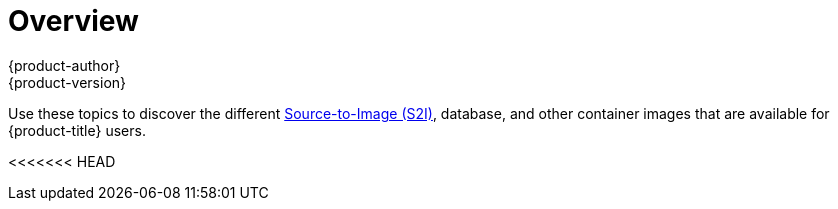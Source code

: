 [[using-images-index]]
= Overview
{product-author}
{product-version}
:data-uri:
:icons:
:experimental:

Use these topics to discover the different
xref:../architecture/core_concepts/builds_and_image_streams.adoc#source-build[Source-to-Image (S2I)], database, and other container images that are available for {product-title} users.

<<<<<<< HEAD
ifdef::openshift-enterprise,openshift-dedicated[]
=======
ifdef::openshift-enterprise[]
>>>>>>> 6bcfc60496ce2d67bb2988b30404317813a382f5
Red Hat's official container images are provided in the Red Hat Registry at
https://registry.redhat.io[registry.redhat.io].
{product-title}'s supported S2I, database, and Jenkins images are provided in
the https://access.redhat.com/containers/?tab=security&start=10#/product/RedHatOpenshiftContainerPlatform[*openshift3*
repository] in the Red Hat Registry. For example,
`registry.redhat.io/openshift3/ose` for the Atomic OpenShift Application Platform image.

The xPaaS middleware images are provided in their respective product
repositories on the Red Hat Registry, but suffixed with a *-openshift*. For
example, `registry.redhat.io/jboss-eap-6/eap64-openshift` for
the JBoss EAP image.

All Red Hat supported images covered in this book are described in the https://access.redhat.com/containers[Red Hat Container Catalog]. For every version of each image, you can find details on its contents and usage. Browse or search for the image that interests you.

[IMPORTANT]
====
The newer versions of container images are not compatible with earlier versions of {product-title}. Verify and use the correct version of container images, based on your version of {product-title}.
====

endif::[]
